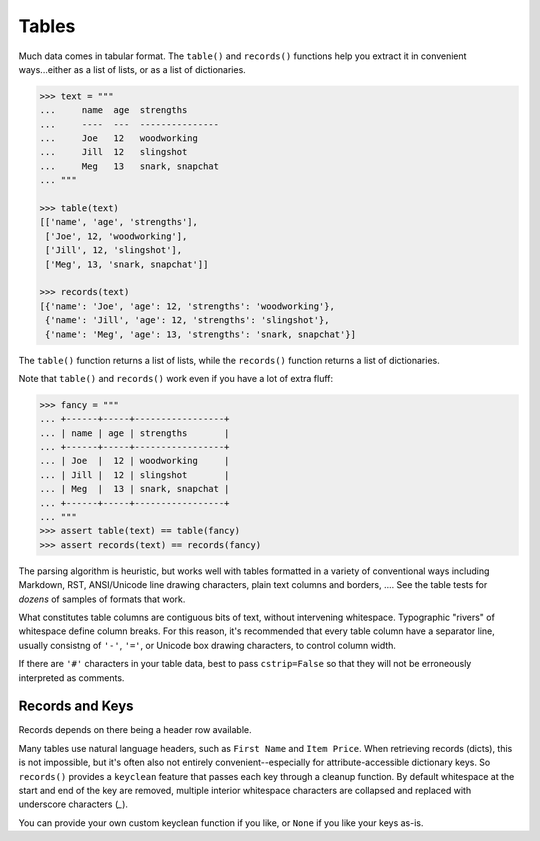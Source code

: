 
Tables
======

Much data comes in tabular format. The ``table()`` and ``records()``
functions help you extract it in convenient ways...either as a list
of lists, or as a list of dictionaries.

.. code-block:: pycon

    >>> text = """
    ...     name  age  strengths
    ...     ----  ---  ---------------
    ...     Joe   12   woodworking
    ...     Jill  12   slingshot
    ...     Meg   13   snark, snapchat
    ... """

    >>> table(text)
    [['name', 'age', 'strengths'],
     ['Joe', 12, 'woodworking'],
     ['Jill', 12, 'slingshot'],
     ['Meg', 13, 'snark, snapchat']]

    >>> records(text)
    [{'name': 'Joe', 'age': 12, 'strengths': 'woodworking'},
     {'name': 'Jill', 'age': 12, 'strengths': 'slingshot'},
     {'name': 'Meg', 'age': 13, 'strengths': 'snark, snapchat'}]

The ``table()`` function returns a list of lists, while the ``records()`` function
returns a list of dictionaries.

Note that ``table()`` and ``records()`` work even if you have a lot of extra fluff:

.. code-block:: pycon

    >>> fancy = """
    ... +------+-----+-----------------+
    ... | name | age | strengths       |
    ... +------+-----+-----------------+
    ... | Joe  |  12 | woodworking     |
    ... | Jill |  12 | slingshot       |
    ... | Meg  |  13 | snark, snapchat |
    ... +------+-----+-----------------+
    ... """
    >>> assert table(text) == table(fancy)
    >>> assert records(text) == records(fancy)

The parsing algorithm is heuristic, but works well with tables formatted in a
variety of conventional ways including Markdown, RST, ANSI/Unicode line drawing
characters, plain text columns and borders, .... See the table tests for *dozens*
of samples of formats that work.

What constitutes table columns are contiguous bits of text, without intervening
whitespace. Typographic "rivers" of whitespace define column breaks. For this
reason, it's recommended that every table column have a separator line, usually
consistng of ``'-'``, ``'='``, or Unicode box drawing characters, to control
column width.

If there are ``'#'`` characters in your table data, best to pass
``cstrip=False`` so that they will not be erroneously interpreted as comments.

Records and Keys
----------------

Records depends on there being a header row available.

Many tables use natural language headers, such as ``First Name`` and ``Item Price``.
When retrieving records (dicts), this is not impossible, but it's often also not 
entirely convenient--especially for attribute-accessible dictionary keys. So ``records()``
provides a ``keyclean`` feature that passes each key through a cleanup function. 
By default whitespace at the start and end of the key are removed, multiple interior
whitespace characters are collapsed and replaced with underscore characters (`_`).

You can provide your own custom keyclean function if you like, or ``None`` if you
like your keys as-is.